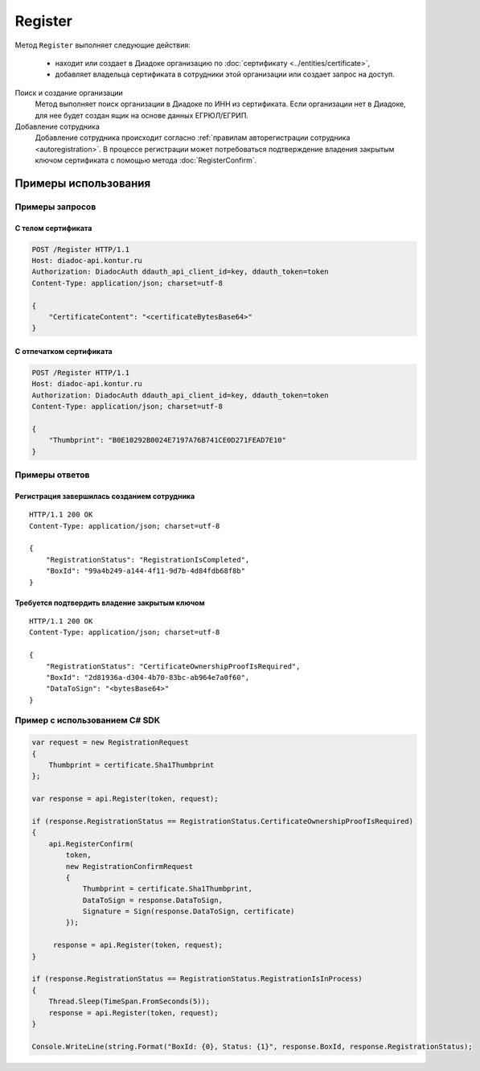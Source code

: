 Register
========

Метод ``Register`` выполняет следующие действия:

	- находит или создает в Диадоке организацию по :doc:`сертификату <../entities/certificate>`,
	- добавляет владельца сертификата в сотрудники этой организации или создает запрос на доступ.

.. http:post:: /Register

	:requestheader Authorization: данные, необходимые для :doc:`авторизации <../Authorization>`.

	:request Body: Тело запроса должно содержать структуру :doc:`../proto/RegistrationRequest`.

	:statuscode 200: операция успешно завершена.
	:statuscode 400: данные в запросе имеют неверный формат или отсутствуют обязательные параметры.
	:statuscode 401: в запросе отсутствует HTTP-заголовок ``Authorization`` или в этом заголовке содержатся некорректные авторизационные данные.
	:statuscode 405: используется неподходящий HTTP-метод.
	:statuscode 500: при обработке запроса возникла непредвиденная ошибка.

	:response Body: Тело ответа содержит структуру :doc:`../proto/RegistrationResponse`.

Поиск и создание организации
	Метод выполняет поиск организации в Диадоке по ИНН из сертификата. Если организации нет в Диадоке, для нее будет создан ящик на основе данных ЕГРЮЛ/ЕГРИП.

Добавление сотрудника
	Добавление сотрудника происходит согласно :ref:`правилам авторегистрации сотрудника <autoregistration>`.
	В процессе регистрации может потребоваться подтверждение владения закрытым ключом сертификата с помощью метода :doc:`RegisterConfirm`.

Примеры использования
---------------------

Примеры запросов
^^^^^^^^^^^^^^^^

С телом сертификата
~~~~~~~~~~~~~~~~~~~

.. sourcecode:: http

    POST /Register HTTP/1.1
    Host: diadoc-api.kontur.ru
    Authorization: DiadocAuth ddauth_api_client_id=key, ddauth_token=token
    Content-Type: application/json; charset=utf-8

    {
        "CertificateContent": "<certificateBytesBase64>"
    }

С отпечатком сертификата
~~~~~~~~~~~~~~~~~~~~~~~~

.. sourcecode:: http

    POST /Register HTTP/1.1
    Host: diadoc-api.kontur.ru
    Authorization: DiadocAuth ddauth_api_client_id=key, ddauth_token=token
    Content-Type: application/json; charset=utf-8

    {
        "Thumbprint": "B0E10292B0024E7197A76B741CE0D271FEAD7E10"
    }

Примеры ответов
^^^^^^^^^^^^^^^

Регистрация завершилась созданием сотрудника
~~~~~~~~~~~~~~~~~~~~~~~~~~~~~~~~~~~~~~~~~~~~

::

    HTTP/1.1 200 OK
    Content-Type: application/json; charset=utf-8

    {
        "RegistrationStatus": "RegistrationIsCompleted",
        "BoxId": "99a4b249-a144-4f11-9d7b-4d84fdb68f8b"
    }

Требуется подтвердить владение закрытым ключом
~~~~~~~~~~~~~~~~~~~~~~~~~~~~~~~~~~~~~~~~~~~~~~

::

    HTTP/1.1 200 OK
    Content-Type: application/json; charset=utf-8

    {
        "RegistrationStatus": "CertificateOwnershipProofIsRequired",
        "BoxId": "2d81936a-d304-4b70-83bc-ab964e7a0f60",
        "DataToSign": "<bytesBase64>"
    }

Пример с использованием C# SDK
^^^^^^^^^^^^^^^^^^^^^^^^^^^^^^

.. code-block:: csharp

    var request = new RegistrationRequest
    {
        Thumbprint = certificate.Sha1Thumbprint
    };

    var response = api.Register(token, request);
        
    if (response.RegistrationStatus == RegistrationStatus.CertificateOwnershipProofIsRequired)
    {
        api.RegisterConfirm(
            token,
            new RegistrationConfirmRequest
            {
                Thumbprint = certificate.Sha1Thumbprint,
                DataToSign = response.DataToSign,
                Signature = Sign(response.DataToSign, certificate)
            });
            
         response = api.Register(token, request);
    }
    
    if (response.RegistrationStatus == RegistrationStatus.RegistrationIsInProcess)
    {
        Thread.Sleep(TimeSpan.FromSeconds(5));
        response = api.Register(token, request);
    }
    
    Console.WriteLine(string.Format("BoxId: {0}, Status: {1}", response.BoxId, response.RegistrationStatus);
